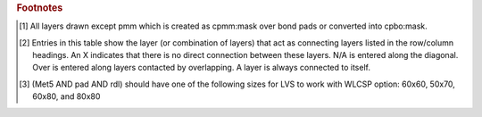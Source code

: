 .. rubric:: Footnotes

.. [#f1] All layers drawn except pmm which is created as cpmm:mask over bond pads or converted into cpbo:mask.
.. [#f2] Entries in this table show the layer (or combination of layers) that act as connecting layers listed in the row/column headings. An X indicates that there is no direct connection between these layers. N/A is entered along the diagonal. Over is entered along layers contacted by overlapping. A layer is always connected to itself.
.. [#f3] (Met5 AND pad AND rdl) should have one of the following sizes for LVS to work with WLCSP option: 60x60, 50x70, 60x80, and 80x80
